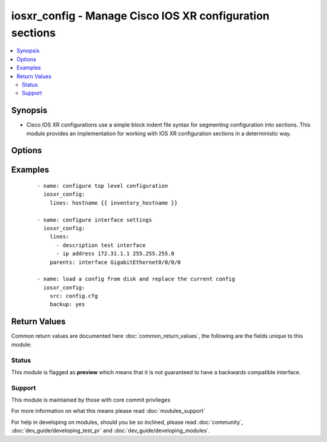 .. _iosxr_config:


iosxr_config - Manage Cisco IOS XR configuration sections
+++++++++++++++++++++++++++++++++++++++++++++++++++++++++

.. versionadded:: 2.1


.. contents::
   :local:
   :depth: 2


Synopsis
--------

* Cisco IOS XR configurations use a simple block indent file syntax for segmenting configuration into sections.  This module provides an implementation for working with IOS XR configuration sections in a deterministic way.




Options
-------

.. raw:: html

    <table border=1 cellpadding=4>
    <tr>
    <th class="head">parameter</th>
    <th class="head">required</th>
    <th class="head">default</th>
    <th class="head">choices</th>
    <th class="head">comments</th>
    </tr>
                <tr><td>after<br/><div style="font-size: small;"></div></td>
    <td>no</td>
    <td></td>
        <td></td>
        <td><div>The ordered set of commands to append to the end of the command stack if a change needs to be made.  Just like with <em>before</em> this allows the playbook designer to append a set of commands to be executed after the command set.</div>        </td></tr>
                <tr><td>backup<br/><div style="font-size: small;"> (added in 2.2)</div></td>
    <td>no</td>
    <td></td>
        <td><ul><li>yes</li><li>no</li></ul></td>
        <td><div>This argument will cause the module to create a full backup of the current <code>running-config</code> from the remote device before any changes are made.  The backup file is written to the <code>backup</code> folder in the playbook root directory.  If the directory does not exist, it is created.</div>        </td></tr>
                <tr><td>before<br/><div style="font-size: small;"></div></td>
    <td>no</td>
    <td></td>
        <td></td>
        <td><div>The ordered set of commands to push on to the command stack if a change needs to be made.  This allows the playbook designer the opportunity to perform configuration commands prior to pushing any changes without affecting how the set of commands are matched against the system.</div>        </td></tr>
                <tr><td>comment<br/><div style="font-size: small;"> (added in 2.2)</div></td>
    <td>no</td>
    <td>configured by iosxr_config</td>
        <td></td>
        <td><div>Allows a commit description to be specified to be included when the configuration is committed.  If the configuration is not changed or committed, this argument is ignored.</div>        </td></tr>
                <tr><td>config<br/><div style="font-size: small;"></div></td>
    <td>no</td>
    <td></td>
        <td></td>
        <td><div>The module, by default, will connect to the remote device and retrieve the current running-config to use as a base for comparing against the contents of source.  There are times when it is not desirable to have the task get the current running-config for every task in a playbook.  The <em>config</em> argument allows the implementer to pass in the configuration to use as the base config for comparison.</div>        </td></tr>
                <tr><td>force<br/><div style="font-size: small;"> (added in 2.2)</div></td>
    <td>no</td>
    <td></td>
        <td><ul><li>yes</li><li>no</li></ul></td>
        <td><div>The force argument instructs the module to not consider the current devices running-config.  When set to true, this will cause the module to push the contents of <em>src</em> into the device without first checking if already configured.</div><div>Note this argument should be considered deprecated.  To achieve the equivalent, set the <code>match=none</code> which is idempotent.  This argument will be removed in a future release.</div>        </td></tr>
                <tr><td>lines<br/><div style="font-size: small;"></div></td>
    <td>no</td>
    <td></td>
        <td></td>
        <td><div>The ordered set of commands that should be configured in the section.  The commands must be the exact same commands as found in the device running-config.  Be sure to note the configuration command syntax as some commands are automatically modified by the device config parser.</div></br>
    <div style="font-size: small;">aliases: commands<div>        </td></tr>
                <tr><td>match<br/><div style="font-size: small;"></div></td>
    <td>no</td>
    <td>line</td>
        <td><ul><li>line</li><li>strict</li><li>exact</li><li>none</li></ul></td>
        <td><div>Instructs the module on the way to perform the matching of the set of commands against the current device config.  If match is set to <em>line</em>, commands are matched line by line.  If match is set to <em>strict</em>, command lines are matched with respect to position.  If match is set to <em>exact</em>, command lines must be an equal match.  Finally, if match is set to <em>none</em>, the module will not attempt to compare the source configuration with the running configuration on the remote device.</div>        </td></tr>
                <tr><td>parents<br/><div style="font-size: small;"></div></td>
    <td>no</td>
    <td></td>
        <td></td>
        <td><div>The ordered set of parents that uniquely identify the section the commands should be checked against.  If the parents argument is omitted, the commands are checked against the set of top level or global commands.</div>        </td></tr>
                <tr><td rowspan="2">provider<br/><div style="font-size: small;"></div></td>
    <td>no</td>
    <td></td><td></td>
    <td> <div>A dict object containing connection details.</div>    </tr>
    <tr>
    <td colspan="5">
    <table border=1 cellpadding=4>
    <caption><b>Dictionary object provider</b></caption>
    <tr>
    <th class="head">parameter</th>
    <th class="head">required</th>
    <th class="head">default</th>
    <th class="head">choices</th>
    <th class="head">comments</th>
    </tr>
                    <tr><td>username<br/><div style="font-size: small;"></div></td>
        <td>no</td>
        <td></td>
                <td></td>
                <td><div>Configures the username to use to authenticate the connection to the remote device.  This value is used to authenticate the SSH session. If the value is not specified in the task, the value of environment variable <code>ANSIBLE_NET_USERNAME</code> will be used instead.</div>        </td></tr>
                    <tr><td>host<br/><div style="font-size: small;"></div></td>
        <td>yes</td>
        <td></td>
                <td></td>
                <td><div>Specifies the DNS host name or address for connecting to the remote device over the specified transport.  The value of host is used as the destination address for the transport.</div>        </td></tr>
                    <tr><td>ssh_keyfile<br/><div style="font-size: small;"></div></td>
        <td>no</td>
        <td></td>
                <td></td>
                <td><div>Specifies the SSH key to use to authenticate the connection to the remote device.   This value is the path to the key used to authenticate the SSH session. If the value is not specified in the task, the value of environment variable <code>ANSIBLE_NET_SSH_KEYFILE</code> will be used instead.</div>        </td></tr>
                    <tr><td>timeout<br/><div style="font-size: small;"></div></td>
        <td>no</td>
        <td>10</td>
                <td></td>
                <td><div>Specifies the timeout in seconds for communicating with the network device for either connecting or sending commands.  If the timeout is exceeded before the operation is completed, the module will error.</div>        </td></tr>
                    <tr><td>password<br/><div style="font-size: small;"></div></td>
        <td>no</td>
        <td></td>
                <td></td>
                <td><div>Specifies the password to use to authenticate the connection to the remote device.   This value is used to authenticate the SSH session. If the value is not specified in the task, the value of environment variable <code>ANSIBLE_NET_PASSWORD</code> will be used instead.</div>        </td></tr>
                    <tr><td>port<br/><div style="font-size: small;"></div></td>
        <td>no</td>
        <td>22</td>
                <td></td>
                <td><div>Specifies the port to use when building the connection to the remote. device.</div>        </td></tr>
        </table>
    </td>
    </tr>
        </td></tr>
                <tr><td>replace<br/><div style="font-size: small;"></div></td>
    <td>no</td>
    <td>line</td>
        <td><ul><li>line</li><li>block</li><li>config</li></ul></td>
        <td><div>Instructs the module on the way to perform the configuration on the device.  If the replace argument is set to <em>line</em> then the modified lines are pushed to the device in configuration mode.  If the replace argument is set to <em>block</em> then the entire command block is pushed to the device in configuration mode if any line is not correct.</div>        </td></tr>
                <tr><td>src<br/><div style="font-size: small;"> (added in 2.2)</div></td>
    <td>no</td>
    <td></td>
        <td></td>
        <td><div>Specifies the source path to the file that contains the configuration or configuration template to load.  The path to the source file can either be the full path on the Ansible control host or a relative path from the playbook or role root directory.  This argument is mutually exclusive with <em>lines</em>.</div>        </td></tr>
        </table>
    </br>



Examples
--------

 ::

    - name: configure top level configuration
      iosxr_config:
        lines: hostname {{ inventory_hostname }}
    
    - name: configure interface settings
      iosxr_config:
        lines:
          - description test interface
          - ip address 172.31.1.1 255.255.255.0
        parents: interface GigabitEthernet0/0/0/0
    
    - name: load a config from disk and replace the current config
      iosxr_config:
        src: config.cfg
        backup: yes

Return Values
-------------

Common return values are documented here :doc:`common_return_values`, the following are the fields unique to this module:

.. raw:: html

    <table border=1 cellpadding=4>
    <tr>
    <th class="head">name</th>
    <th class="head">description</th>
    <th class="head">returned</th>
    <th class="head">type</th>
    <th class="head">sample</th>
    </tr>

        <tr>
        <td> updates </td>
        <td> The set of commands that will be pushed to the remote device </td>
        <td align=center> Only when lines is specified. </td>
        <td align=center> list </td>
        <td align=center> ['...', '...'] </td>
    </tr>
            <tr>
        <td> backup_path </td>
        <td> The full path to the backup file </td>
        <td align=center> when backup is yes </td>
        <td align=center> path </td>
        <td align=center> /playbooks/ansible/backup/iosxr01.2016-07-16@22:28:34 </td>
    </tr>
        
    </table>
    </br></br>




Status
~~~~~~

This module is flagged as **preview** which means that it is not guaranteed to have a backwards compatible interface.


Support
~~~~~~~

This module is maintained by those with core commit privileges

For more information on what this means please read :doc:`modules_support`


For help in developing on modules, should you be so inclined, please read :doc:`community`, :doc:`dev_guide/developing_test_pr` and :doc:`dev_guide/developing_modules`.

